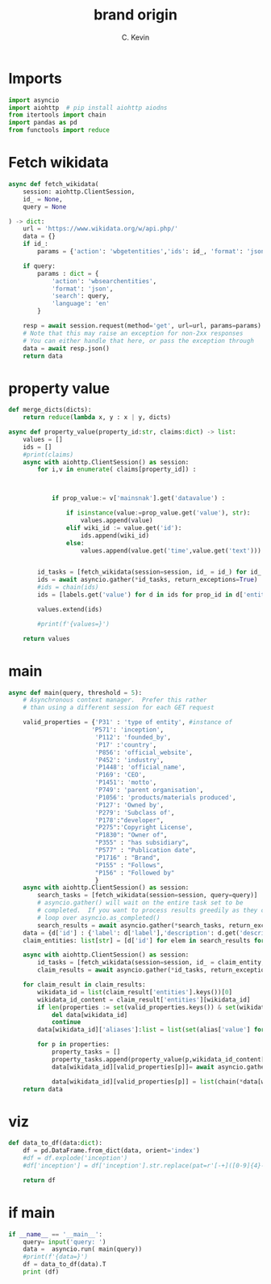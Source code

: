 #+title: brand origin
#+author: C. Kevin
#+tangle: 
* Imports 
#+begin_src python :tangle main.py
import asyncio
import aiohttp  # pip install aiohttp aiodns
from itertools import chain
import pandas as pd
from functools import reduce
#+end_src
* Fetch wikidata
#+begin_src python :tangle main.py
async def fetch_wikidata(
    session: aiohttp.ClientSession,
    id_ = None,
    query = None

) -> dict:
    url = 'https://www.wikidata.org/w/api.php/'
    data = {}
    if id_:
        params = {'action': 'wbgetentities','ids': id_, 'format': 'json','languages': 'en' }

    if query:
        params : dict = {
            'action': 'wbsearchentities',
            'format': 'json',
            'search': query,
            'language': 'en'
        }
        
    resp = await session.request(method='get', url=url, params=params)
    # Note that this may raise an exception for non-2xx responses
    # You can either handle that here, or pass the exception through
    data = await resp.json()
    return data
#+end_src
* property value
#+begin_src python :tangle main.py
def merge_dicts(dicts):
    return reduce(lambda x, y : x | y, dicts)

async def property_value(property_id:str, claims:dict) -> list:
    values = []
    ids = []
    #print(claims)
    async with aiohttp.ClientSession() as session:
        for i,v in enumerate( claims[property_id]) :



            if prop_value:= v['mainsnak'].get('datavalue') :

                if isinstance(value:=prop_value.get('value'), str):
                    values.append(value)
                elif wiki_id := value.get('id'):
                    ids.append(wiki_id)
                else:
                    values.append(value.get('time',value.get('text')))
                
                    
        id_tasks = [fetch_wikidata(session=session, id_ = id_) for id_ in ids]
        ids = await asyncio.gather(*id_tasks, return_exceptions=True)
        #ids = chain(ids)
        ids = [labels.get('value') for d in ids for prop_id in d['entities'].values() for labels in prop_id.get('labels').values()] 
                
        values.extend(ids)
                
        #print(f'{values=}')

    return values
#+end_src
* main
#+begin_src python :tangle main.py
async def main(query, threshold = 5):
    # Asynchronous context manager.  Prefer this rather
    # than using a different session for each GET request

    valid_properties = {'P31' : 'type of entity', #instance of
                       'P571': 'inception',
                        'P112': 'founded_by',
                        'P17' :'country',
                        'P856': 'official_website',
                        'P452': 'industry',
                        'P1448': 'official_name',
                        'P169': 'CEO',
                        'P1451': 'motto',
                        'P749': 'parent organisation',
                        'P1056': 'products/materials produced',
                        'P127': 'Owned by',
                        'P279': 'Subclass of',
                        'P178':"developer",
                        "P275":'Copyright License',
                        "P1830": "Owner of",
                        "P355" : "has subsidiary",
                        "P577" : "Publication date",
                        "P1716" : "Brand",
                        "P155" : "Follows",
                        "P156" : "Followed by"
                        }
    async with aiohttp.ClientSession() as session:
        search_tasks = [fetch_wikidata(session=session, query=query)]
        # asyncio.gather() will wait on the entire task set to be
        # completed.  If you want to process results greedily as they come in,
        # loop over asyncio.as_completed()
        search_results = await asyncio.gather(*search_tasks, return_exceptions=True)
    data = {d['id'] : {'label': d['label'],'description': d.get('description','')} for elem in search_results for d in elem['search'] }
    claim_entities: list[str] = [d['id'] for elem in search_results for d in elem['search']]
    
    async with aiohttp.ClientSession() as session:
        id_tasks = [fetch_wikidata(session=session, id_ = claim_entity, **kwargs) for claim_entity in claim_entities]
        claim_results = await asyncio.gather(*id_tasks, return_exceptions=True)
    
    for claim_result in claim_results:
        wikidata_id = list(claim_result['entities'].keys())[0]
        wikidata_id_content = claim_result['entities'][wikidata_id]
        if len(properties := set(valid_properties.keys()) & set(wikidata_id_content['claims'].keys()))< threshold:
            del data[wikidata_id]
            continue
        data[wikidata_id]['aliases']:list = list(set(alias['value'] for alias in chain.from_iterable(wikidata_id_content['aliases'].values())))
        
        for p in properties:
            property_tasks = []
            property_tasks.append(property_value(p,wikidata_id_content['claims']))
            data[wikidata_id][valid_properties[p]]= await asyncio.gather(*property_tasks, return_exceptions=True)
            
            data[wikidata_id][valid_properties[p]] = list(chain(*data[wikidata_id][valid_properties[p]]))
    return data
#+end_src
* viz
#+begin_src python :tangle main.py
def data_to_df(data:dict):
    df = pd.DataFrame.from_dict(data, orient='index')
    #df = df.explode('inception')
    #df['inception'] = df['inception'].str.replace(pat=r'[-+]([0-9]{4}-[0-9]{2}-[0-9]{2}).+',repl= r'\1', regex=True)
    
    return df
#+end_src
* if main
#+begin_src python :tangle main.py
if __name__ == '__main__':
    query= input('query: ')
    data =  asyncio.run( main(query))
    #print(f'{data=}')  
    df = data_to_df(data).T
    print (df)
#+end_src
